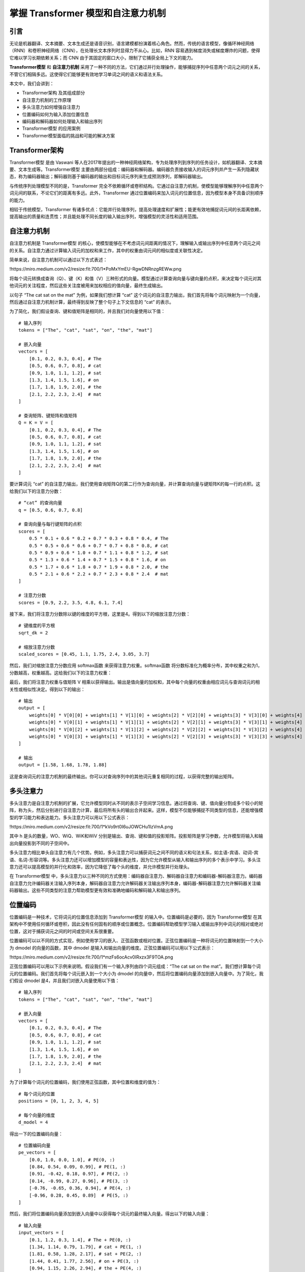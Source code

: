 .. meta::
   :description: 在这里你将了解到两项改变自然语言处理（NLP）领域的重要技术：Transformer模型和自注意力机制。我们将一起探索它们如何用于语言建模——一项预测文本序列中下一个单词或词元的任务。
   :twitter:description: 在这里你将了解到两项改变自然语言处理（NLP）领域的重要技术：Transformer模型和自注意力机制。我们将一起探索它们如何用于语言建模——一项预测文本序列中下一个单词或词元的任务。

掌握 Transformer 模型和自注意力机制
============================================
.. rst-class:: lead

    在这里你将了解到两项改变自然语言处理（NLP）领域的重要技术：Transformer模型和自注意力机制。我们将一起探索它们如何用于语言建模——一项预测文本序列中下一个单词或词元的任务。


引言
-----------------------------------------

无论是机器翻译、文本摘要、文本生成还是语音识别，语言建模都扮演着核心角色。然而，传统的语言模型，像循环神经网络（RNN）和卷积神经网络（CNN），在处理长文本序列时显得力不从心。比如，RNN 容易遇到梯度消失或梯度爆炸的问题，使得它难以学习长期依赖关系；而 CNN 由于其固定的窗口大小，限制了它捕获全局上下文的能力。

**Transformer模型** 和 **自注意力机制** 采用了一种不同的方法，它们通过并行处理操作，能够捕捉序列中任意两个词元之间的关系，不管它们相隔多远。这使得它们能够更有效地学习单词之间的语义和语法关系。

本文中，我们会讲到：

- Transformer架构 及其组成部分
- 自注意力机制的工作原理
- 多头注意力如何增强自注意力
- 位置编码如何为输入添加位置信息
- 编码器和解码器如何处理输入和输出序列
- Transformer模型 的应用案例
- Transformer模型面临的挑战和可能的解决方案

Transformer架构
-----------------------------------------

Transformer模型 是由 Vaswani 等人在2017年提出的一种神经网络架构，专为处理序列到序列的任务设计，如机器翻译、文本摘要、文本生成等。Transformer模型 主要由两部分组成：编码器和解码器。编码器负责接收输入的词元序列并产生一系列隐藏状态，称为编码器输出；解码器则基于编码器的输出和目标词元序列来生成预测序列，即解码器输出。

与传统序列处理模型不同的是，Transformer 完全不依赖循环或卷积结构。它通过自注意力机制，使模型能够理解序列中任意两个词元间的联系，不论它们的距离有多远。此外，Transformer 通过位置编码来加入词元的位置信息，因为模型本身不具备识别顺序的能力。

相较于传统模型，Transformer 有诸多优点：它能并行处理序列，提高处理速度和扩展性；能更有效地捕捉词元间的长距离依赖，提高输出的质量和连贯性；并且能处理不同长度的输入输出序列，增强模型的灵活性和适用范围。

自注意力机制
-----------------------------------------

自注意力机制是 Transformer模型 的核心，使模型能够在不考虑词元间距离的情况下，理解输入或输出序列中任意两个词元之间的关系。自注意力通过计算输入词元的加权和来工作，其中的权重由词元间的相似度或关联性决定。

简单来说，自注意力机制可以通过以下方式表述：

!https://miro.medium.com/v2/resize:fit:700/1*PoMxYmEU-RgwDNRnzgREWw.png

将每个词元转换成查询（Q）、键（K）和值（V）三种形式的向量。模型通过计算查询向量与键向量的点积，来决定每个词元对其他词元的关注程度，然后这些关注度被用来加权相应的值向量，最终生成输出。

以句子 “The cat sat on the mat” 为例，如果我们想计算 “cat” 这个词元的自注意力输出，我们首先将每个词元映射为一个向量，然后通过自注意力机制计算，最终得到反映了整个句子上下文信息的 “cat” 的表示。

为了简化，我们假设查询、键和值矩阵是相同的，并且我们对向量使用以下值：

::

    # 输入序列
    tokens = ["The", "cat", "sat", "on", "the", "mat"]

    # 嵌入向量
    vectors = [
        [0.1, 0.2, 0.3, 0.4], # The
        [0.5, 0.6, 0.7, 0.8], # cat
        [0.9, 1.0, 1.1, 1.2], # sat
        [1.3, 1.4, 1.5, 1.6], # on
        [1.7, 1.8, 1.9, 2.0], # the
        [2.1, 2.2, 2.3, 2.4]  # mat
    ]

    # 查询矩阵、键矩阵和值矩阵
    Q = K = V = [
        [0.1, 0.2, 0.3, 0.4], # The
        [0.5, 0.6, 0.7, 0.8], # cat
        [0.9, 1.0, 1.1, 1.2], # sat
        [1.3, 1.4, 1.5, 1.6], # on
        [1.7, 1.8, 1.9, 2.0], # the
        [2.1, 2.2, 2.3, 2.4]  # mat
    ]

要计算词元 “cat” 的自注意力输出，我们使用查询矩阵Q的第二行作为查询向量，并计算查询向量与键矩阵K的每一行的点积。这给我们以下的注意力分数： 

::

    # “cat” 的查询向量
    q = [0.5, 0.6, 0.7, 0.8]

    # 查询向量与每行键矩阵的点积 
    scores = [
        0.5 * 0.1 + 0.6 * 0.2 + 0.7 * 0.3 + 0.8 * 0.4, # The
        0.5 * 0.5 + 0.6 * 0.6 + 0.7 * 0.7 + 0.8 * 0.8, # cat
        0.5 * 0.9 + 0.6 * 1.0 + 0.7 * 1.1 + 0.8 * 1.2, # sat
        0.5 * 1.3 + 0.6 * 1.4 + 0.7 * 1.5 + 0.8 * 1.6, # on
        0.5 * 1.7 + 0.6 * 1.8 + 0.7 * 1.9 + 0.8 * 2.0, # the
        0.5 * 2.1 + 0.6 * 2.2 + 0.7 * 2.3 + 0.8 * 2.4  # mat
    ]

    # 注意力分数
    scores = [0.9, 2.2, 3.5, 4.8, 6.1, 7.4]


接下来，我们将注意力分数除以键的维度的平方根，这里是4。得到以下的缩放注意力分数：  

::

    # 键维度的平方根
    sqrt_dk = 2

    # 缩放注意力分数
    scaled_scores = [0.45, 1.1, 1.75, 2.4, 3.05, 3.7]

然后，我们对缩放注意力分数应用 softmax函数 来获得注意力权重。softmax函数 将分数标准化为概率分布，其中权重之和为1，分数越高，权重越高。这给我们以下的注意力权重：

.. code-block:: python
    :linenos:

    # softmax函数
    def softmax(x):
        # 计算每个元素的指数 
        exp_x = [math.exp(e) for e in x]
        # 计算指数元素的和
        sum_exp_x = sum(exp_x)
        # 将每个元素除以和 
        return [e / sum_exp_x for e in exp_x]

    # 注意力权重
    weights = softmax(scaled_scores)

    # 注意力权重
    weights = [0.001, 0.004, 0.016, 0.054, 0.182, 0.743]


最后，我们将注意力权重与值矩阵 V 相乘以获得输出。输出是值向量的加权和，其中每个向量的权重由相应词元与查询词元的相关性或相似性决定。得到以下的输出：  

::

    # 输出
    output = [
        weights[0] * V[0][0] + weights[1] * V[1][0] + weights[2] * V[2][0] + weights[3] * V[3][0] + weights[4] * V[4][0] + weights[5] * V[5][0], # 第一个元素 
        weights[0] * V[0][1] + weights[1] * V[1][1] + weights[2] * V[2][1] + weights[3] * V[3][1] + weights[4] * V[4][1] + weights[5] * V[5][1], # 第二个元素
        weights[0] * V[0][2] + weights[1] * V[1][2] + weights[2] * V[2][2] + weights[3] * V[3][2] + weights[4] * V[4][2] + weights[5] * V[5][2], # 第三个元素
        weights[0] * V[0][3] + weights[1] * V[1][3] + weights[2] * V[2][3] + weights[3] * V[3][3] + weights[4] * V[4][3] + weights[5] * V[5][3]  # 第四个元素 
    ]

    # 输出
    output = [1.58, 1.68, 1.78, 1.88]


这是查询词元的注意力机制的最终输出。你可以对查询序列中的其他词元重复相同的过程，以获得完整的输出矩阵。

多头注意力
-----------------------------------------

多头注意力是自注意力机制的扩展，它允许模型同时从不同的表示子空间学习信息。通过将查询、键、值向量分割成多个较小的矩阵，称为头，然后分别进行自注意力计算，最后将所有头的输出合并起来。这样，模型不仅能够捕捉不同类型的信息，还能增强模型的学习能力和表达能力。多头注意力可以用以下公式表示： 

!https://miro.medium.com/v2/resize:fit:700/1*kVo9rt0I6uJOWCHu1IzVmA.png

其中 h 是头的数量，WO、WiQ、WiK和WiV 分别是输出、查询、键和值的投影矩阵。投影矩阵是学习参数，允许模型将输入和输出向量投影到不同的子空间中。 

多头注意力相比单头自注意力有几个优势。例如，多头注意力可以捕获词元之间不同的语义和句法关系，如主语-宾语、动词-宾语、名词-形容词等。多头注意力还可以增加模型的容量和表达性，因为它允许模型从输入和输出序列的多个表示中学习。多头注意力还可以提高模型的并行化和效率，因为它降低了每个头的维度，并允许模型并行处理头。

在 Transformer模型 中，多头注意力以三种不同的方式使用：编码器自注意力、解码器自注意力和编码器-解码器注意力。编码器自注意力允许编码器关注输入序列本身，解码器自注意力允许解码器关注输出序列本身，编码器-解码器注意力允许解码器关注编码器输出。这些不同类型的注意力帮助模型更有效和准确地编码和解码输入和输出序列。 

位置编码
-----------------------------------------

位置编码是一种技术，它将词元的位置信息添加到 Transformer模型 的输入中。位置编码是必要的，因为 Transformer模型 在其架构中不使用任何循环或卷积，因此没有任何固有的顺序或位置概念。位置编码帮助模型学习输入或输出序列中词元的相对或绝对位置，这对于捕获词元之间的时间或空间关系很重要。

位置编码可以以不同的方式实现，例如使用学习的嵌入、正弦函数或相对位置。正弦位置编码是一种将词元的位置映射到一个大小为 dmodel 的向量的函数，其中 dmodel 是输入和输出向量的维度。正弦位置编码可以用以下公式表示：

!https://miro.medium.com/v2/resize:fit:700/1*mzFs6ocAcv0IRxzx3F9TOA.png

正弦位置编码可以用以下示例来说明。假设我们有一个输入序列由四个词元组成：“The cat sat on the mat”。我们想计算每个词元的位置编码。我们首先将每个词元嵌入到一个大小为 dmodel 的向量中，然后将位置编码向量添加到嵌入向量中。为了简化，我们假设 dmodel 是4，并且我们对嵌入向量使用以下值：  

::

    # 输入序列
    tokens = ["The", "cat", "sat", "on", "the", "mat"]

    # 嵌入向量
    vectors = [
        [0.1, 0.2, 0.3, 0.4], # The
        [0.5, 0.6, 0.7, 0.8], # cat
        [0.9, 1.0, 1.1, 1.2], # sat
        [1.3, 1.4, 1.5, 1.6], # on
        [1.7, 1.8, 1.9, 2.0], # the
        [2.1, 2.2, 2.3, 2.4]  # mat
    ]

为了计算每个词元的位置编码，我们使用正弦函数，其中位置和维度的值为： 

::

    # 每个词元的位置
    positions = [0, 1, 2, 3, 4, 5]

    # 每个向量的维度
    d_model = 4


得出一下的位置编码向量： 

::

    # 位置编码向量
    pe_vectors = [
        [0.0, 1.0, 0.0, 1.0], # PE(0, :)
        [0.84, 0.54, 0.09, 0.99], # PE(1, :)
        [0.91, -0.42, 0.18, 0.97], # PE(2, :)
        [0.14, -0.99, 0.27, 0.96], # PE(3, :)
        [-0.76, -0.65, 0.36, 0.94], # PE(4, :)
        [-0.96, 0.28, 0.45, 0.89]  # PE(5, :)
    ]


然后，我们将位置编码向量添加到嵌入向量中以获得每个词元的最终输入向量。得出以下的输入向量：

::
        
    # 输入向量
    input_vectors = [
        [0.1, 1.2, 0.3, 1.4], # The + PE(0, :)
        [1.34, 1.14, 0.79, 1.79], # cat + PE(1, :)
        [1.81, 0.58, 1.28, 2.17], # sat + PE(2, :)
        [1.44, 0.41, 1.77, 2.56], # on + PE(3, :)
        [0.94, 1.15, 2.26, 2.94], # the + PE(4, :)
        [1.14, 2.48, 2.75, 3.29]  # mat + PE(5, :)
    ]


这些输入向量随后被送入 Transformer模型 的编码器，编码器使用多头注意力和其他组件来编码输入序列。

编码器和解码器堆栈
-----------------------------------------

编码器和解码器堆栈是处理输入和输出序列的 Transformer模型 的主要组件。编码器和解码器堆栈由多个层组成，每个层都有特定的功能和结构。编码器和解码器堆栈通过编码器-解码器注意力连接，这允许解码器关注编码器输出。

编码器堆栈由 N 个相同的层组成，其中 N 是一个超参数，决定了模型的深度。编码器堆栈的每个层有两个子层：一个多头自注意力子层和一个前馈神经网络子层。多头自注意力子层允许编码器关注输入序列本身，前馈神经网络子层对注意力子层的输出应用非线性变换。每个子层后面跟着一个残差连接和一个层归一化，这有助于稳定训练并避免梯度消失或爆炸问题。

解码器堆栈由 N 个相同的层组成，其中N与编码器堆栈相同。解码器堆栈的每个层有三个子层：一个遮蔽多头自注意力子层、一个编码器-解码器注意力子层和一个前馈神经网络子层。遮蔽多头自注意力子层允许解码器关注输出序列本身，但有一个遮蔽机制防止解码器关注未来的词元。编码器-解码器注意力子层允许解码器关注编码器输出，前馈神经网络子层对注意力子层的输出应用非线性变换。每个子层后面跟着一个残差连接和一个层归一化，与编码器堆栈相同。

编码器和解码器堆栈是 Transformer模型 的核心组件，它们编码和解码输入和输出序列。编码器和解码器堆栈使用多头注意力和位置编码来捕获词元的依赖关系和位置信息。编码器和解码器堆栈还使用残差连接和层归一化来改善模型的训练和性能。

Transformer模型 的应用
-----------------------------------------

Transformer模型 是一种强大且多才多艺的神经网络架构，可以应用于各种自然语言处理任务，如机器翻译、文本摘要、文本生成、语音识别等。Transformer模型 在许多基准测试和数据集上都取得了最先进的结果，并且激发了许多变种和扩展，如BERT、GPT、T5等。

Transformer模型 的一些应用示例包括：

- **机器翻译**：Transformer模型 可以将文本从一种语言翻译成另一种语言，通过编码源文本并解码目标文本来实现。可以处理多种语言和领域，并且能生成流畅且连贯的翻译。例如，谷歌翻译服务使用 Transformer模型 为超过100种语言提供快速准确的翻译。
- **文本摘要**：Transformer模型 可以将长文本摘要为更短的文本，通过从原始文本中提取或生成最重要的信息来实现。可以产生抽象或提取式的摘要，并且能适应不同的风格和格式。例如，PEGASUS模型 使用 Transformer模型 为各种领域和任务生成高质量的摘要，如新闻文章、科学论文、电子邮件等。
- **文本生成**：Transformer模型 可以从头开始或根据给定提示生成文本，通过学习文本的概率分布并从中采样来实现。可以生成逼真和多样的文本，并且可以控制文本的内容、风格和语气。例如，GPT-3模型使用 Transformer模型 为各种目的生成文本，如写作论文、创作故事、编写歌词等。
- **语音识别**：Transformer模型 可以从音频信号中识别语音，通过将音频信号转换为频谱图然后编码和解码来实现。可以处理噪声和复杂的语音，并且能以高准确度和速度将语音转录为文本。例如，Facebook 的 Wav2Vec 2.0模型 使用 Transformer模型 在几个语音识别基准测试中达到了最先进的结果，如LibriSpeech、Switchboard 和 Fisher。

这些只是Transformer模型的一些应用，还有更多的可能性和挑战，使用Transformer模型 进行自然语言处理。它是自然语言处理领域的一项突破和里程碑，它为研究和开发开辟了新的视野和机会。

Transformer模型 的挑战和局限
---------------------------------------

Transformer模型 是一种杰出且有影响力的神经网络架构，它彻底改变了自然语言处理领域。然而，它并不完美，它存在一些需要解决和克服的挑战和局限。其中一些挑战和局限包括：

- **数据和计算需求**：Transformer模型 需要大量的数据和计算资源来训练和微调。它有数百万或数十亿个参数，这使得它容易过拟合并且在小数据集或低资源数据集上表现不佳。Transformer模型 还消耗大量的内存和能源，这引发了环境和道德问题。例如，据估计，训练GPT-3模型产生了约284吨二氧化碳，相当于五辆普通汽车的终身排放量。
- **可解释性和可说明性**：Transformer模型 是一个黑盒，它会产生输出，但不会透露它产生输出的方式和原因。它不会为其决策提供任何依据或推理，因此很难理解和信任它。也没有任何常识或世界知识，因此很容易产生无意义或矛盾的输出。例如，Transformer模型可能生成语法正确但语义或逻辑有缺陷的文本，如“A dog is a type of cat”或“I am a banana”。
- **稳健性和泛化性**：Transformer 模型对输入或任务的变化敏感且脆弱。它在面对嘈杂、对抗性或分布不均的数据时可能会失败或性能下降，这些数据可能包含拼写错误、错别字、俚语或生僻词。Transformer 模型 还可能难以适应或迁移到新的或不同的任务或领域，这些任务或领域可能需要不同的技能或知识例如，Transformer模型 可能在机器翻译上表现良好，但在文本摘要上表现不佳，反之亦然。
- **安全性和公平性**：Transformer 模型可能会生成有害或有偏见的输出，这可能会产生负面的社会和道德影响。Transformer 模型可能会生成具有攻击性、辱骂性、仇恨性或误导性的输出，这可能会伤害或误导用户或接收者。Transformer 模型还可能生成不公平、歧视性或刻板的输出，这可能会反映或放大数据或社会中的偏见或成见。例如，Transformer 模型可能会生成性别歧视、种族主义、恐同或仇外的输出，这可能会侵犯受影响群体的人权和尊严。

这些是 Transformer模型 的一些挑战和局限，还有更多需要探索和解决的问题。Transformer模型 是一种强大且有前景的神经网络架构，但它也有一些缺点和风险需要考虑和减轻。Transformer模型 不是万能药，需要改进和完善，以实现其全部潜力并造福社会。

结论
-------------

在文中，您了解了 Transformer 模型和自注意力机制，这是近年来自然语言处理领域最重要的两项创新。您了解了 Transformer 模型和自注意力机制如何用于语言建模，即预测文本序列中的下一个单词或标记的任务。您还了解了 Transformer 架构及其组件的详细信息，例如自注意力机制、多头注意力、位置编码以及编码器和解码器堆栈。您还了解了 Transformer 模型的应用及其一些用例示例，例如机器翻译、文本摘要、文本生成和语音识别。您还了解了 Transformer 模型的挑战和局限性以及一些可能的解决方案。

Transformer 模型和自注意力机制是自然语言处理领域的突破和里程碑，为研究和发展开辟了新的视野和机遇。Transformer 模型和自注意力机制是强大且通用的神经网络架构，可应用于各种自然语言处理任务，并在许多基准和数据集上取得了最先进的结果。Transformer 模型和自注意力机制也具有启发性和影响力，它们催生了许多变体和扩展，例如 BERT、GPT、T5 等。

如果您想了解有关 Transformer 模型和自注意力机制的更多信息，可以查看以下参考资料和资源：

- Vaswani 等人最初介绍 Transformer 模型和自注意力机制的论文：[Attention Is All You Need] 。
- Jay Alammar 撰写的教程通过插图和示例讲解了 Transformer 模型和自注意力机制：[The Illustrated Transformer]。
- Lilian Weng 的一篇博文总结了 Transformer 模型以及其变体和扩展：[Transformer Neural Networks — Attention Mechanisms]。
- Yannic Kilcher 制作的一段视频回顾了 Transformer 模型及其应用：[The Transformer: Attention is All You Need]。
- Kyubyong Park 的 GitHub 在 TensorFlow 中实现 Transformer 模型的代码和数据：[Transformer]。